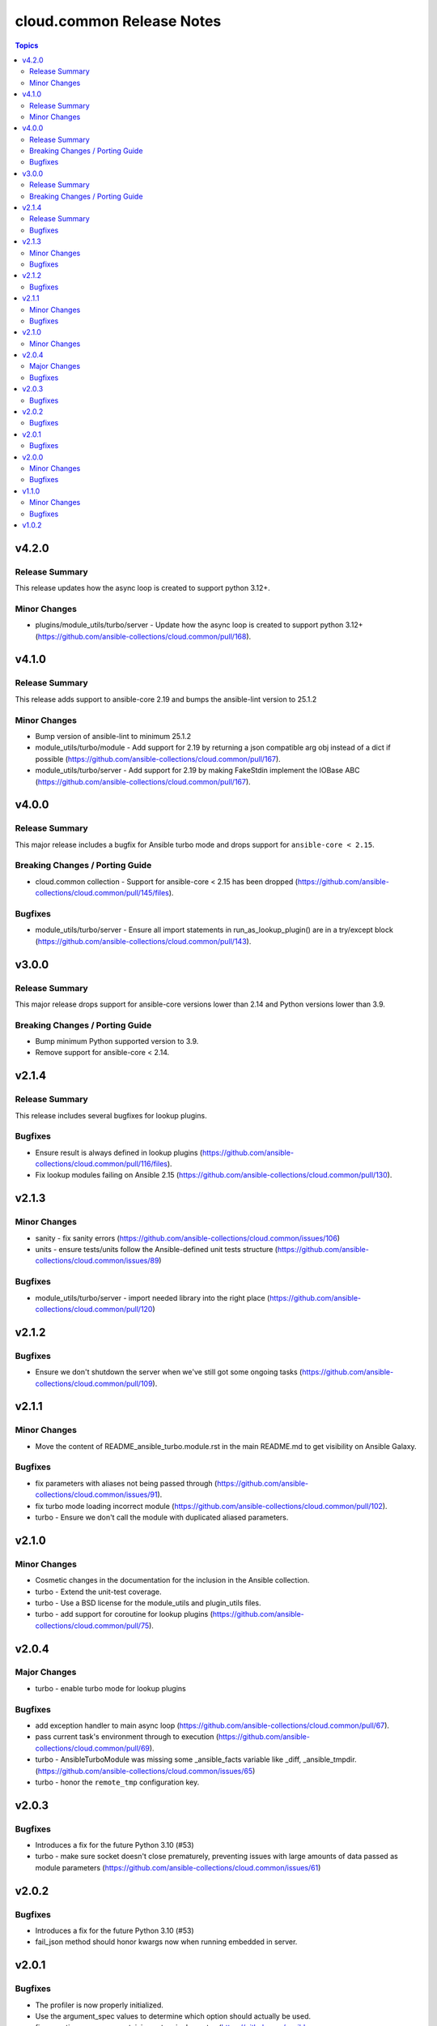==========================
cloud.common Release Notes
==========================

.. contents:: Topics


v4.2.0
======

Release Summary
---------------

This release updates how the async loop is created to support python 3.12+.

Minor Changes
-------------

- plugins/module_utils/turbo/server - Update how the async loop is created to support python 3.12+ (https://github.com/ansible-collections/cloud.common/pull/168).

v4.1.0
======

Release Summary
---------------

This release adds support to ansible-core 2.19 and bumps the ansible-lint version to 25.1.2

Minor Changes
-------------

- Bump version of ansible-lint to minimum 25.1.2
- module_utils/turbo/module - Add support for 2.19 by returning a json compatible arg obj instead of a dict if possible (https://github.com/ansible-collections/cloud.common/pull/167).
- module_utils/turbo/server - Add support for 2.19 by making FakeStdin implement the IOBase ABC (https://github.com/ansible-collections/cloud.common/pull/167).

v4.0.0
======

Release Summary
---------------

This major release includes a bugfix for Ansible turbo mode and drops support for ``ansible-core < 2.15``.

Breaking Changes / Porting Guide
--------------------------------

- cloud.common collection - Support for ansible-core < 2.15 has been dropped (https://github.com/ansible-collections/cloud.common/pull/145/files).

Bugfixes
--------

- module_utils/turbo/server - Ensure all import statements in run_as_lookup_plugin() are in a try/except block (https://github.com/ansible-collections/cloud.common/pull/143).

v3.0.0
======

Release Summary
---------------

This major release drops support for ansible-core versions lower than 2.14 and Python versions lower than 3.9.

Breaking Changes / Porting Guide
--------------------------------

- Bump minimum Python supported version to 3.9.
- Remove support for ansible-core < 2.14.

v2.1.4
======

Release Summary
---------------

This release includes several bugfixes for lookup plugins.

Bugfixes
--------

- Ensure result is always defined in lookup plugins (https://github.com/ansible-collections/cloud.common/pull/116/files).
- Fix lookup modules failing on Ansible 2.15 (https://github.com/ansible-collections/cloud.common/pull/130).

v2.1.3
======

Minor Changes
-------------

- sanity - fix sanity errors (https://github.com/ansible-collections/cloud.common/issues/106)
- units - ensure tests/units follow the Ansible-defined unit tests structure (https://github.com/ansible-collections/cloud.common/issues/89)

Bugfixes
--------

- module_utils/turbo/server - import needed library into the right place (https://github.com/ansible-collections/cloud.common/pull/120)

v2.1.2
======

Bugfixes
--------

- Ensure we don't shutdown the server when we've still got some ongoing tasks (https://github.com/ansible-collections/cloud.common/pull/109).

v2.1.1
======

Minor Changes
-------------

- Move the content of README_ansible_turbo.module.rst in the main README.md to get visibility on Ansible Galaxy.

Bugfixes
--------

- fix parameters with aliases not being passed through (https://github.com/ansible-collections/cloud.common/issues/91).
- fix turbo mode loading incorrect module (https://github.com/ansible-collections/cloud.common/pull/102).
- turbo - Ensure we don't call the module with duplicated aliased parameters.

v2.1.0
======

Minor Changes
-------------

- Cosmetic changes in the documentation for the inclusion in the Ansible collection.
- turbo - Extend the unit-test coverage.
- turbo - Use a BSD license for the module_utils and plugin_utils files.
- turbo - add support for coroutine for lookup plugins (https://github.com/ansible-collections/cloud.common/pull/75).

v2.0.4
======

Major Changes
-------------

- turbo - enable turbo mode for lookup plugins

Bugfixes
--------

- add exception handler to main async loop (https://github.com/ansible-collections/cloud.common/pull/67).
- pass current task's environment through to execution (https://github.com/ansible-collections/cloud.common/pull/69).
- turbo - AnsibleTurboModule was missing some _ansible_facts variable like _diff, _ansible_tmpdir. (https://github.com/ansible-collections/cloud.common/issues/65)
- turbo - honor the ``remote_tmp`` configuration key.

v2.0.3
======

Bugfixes
--------

- Introduces a fix for the future Python 3.10 (#53)
- turbo - make sure socket doesn't close prematurely, preventing issues with large amounts of data passed as module parameters (https://github.com/ansible-collections/cloud.common/issues/61)

v2.0.2
======

Bugfixes
--------

- Introduces a fix for the future Python 3.10 (#53)
- fail_json method should honor kwargs now when running embedded in server.

v2.0.1
======

Bugfixes
--------

- The profiler is now properly initialized.
- Use the argument_spec values to determine which option should actually be used.
- fix exception messages containing extra single quotes (https://github.com/ansible-collections/cloud.common/pull/46).

v2.0.0
======

Minor Changes
-------------

- The ``EmbeddedModuleFailure`` and ``EmbeddedModuleUnexpectedFailure`` exceptions now handle the ``__repr__`` and ``__str__`` method. This means Python is able to print a meaningful output.
- The modules must now set the ``collection_name`` of the ``AnsibleTurboModule`` class. The content of this attribute is used to build the path of the UNIX socket.
- When the background service is started in a console without the ``--daemon`` flag, it now prints information what it runs.
- ``argument_spec`` is now evaluated server-side.
- fail_json now accept and collect extra named arguments.
- raise an exception if the output of module execution cannot be parsed.
- the ``turbo_demo`` module now return the value of counter.
- the user get an error now an error if a module don't raise ``exit_json()`` or ``fail_json()``.

Bugfixes
--------

- the debug mode now work as expected. The ``_ansible_*`` variables are properly passed to the module.

v1.1.0
======

Minor Changes
-------------

- ansible_module.turbo - the cache is now associated with the collection, if two collections use a cache, two background services will be started.

Bugfixes
--------

- Ensure the background service starts properly on MacOS (https://github.com/ansible-collections/cloud.common/pull/16)
- do not silently skip parameters when the value is ``False``

v1.0.2
======
